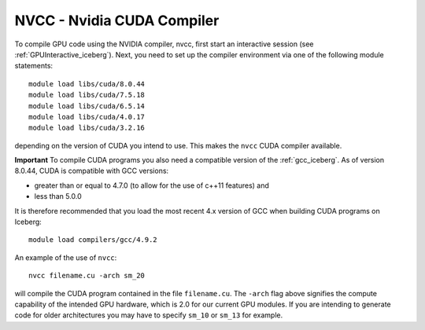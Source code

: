 .. _nvidia_compiler_iceberg:

NVCC - Nvidia CUDA Compiler
===========================

To compile GPU code using the NVIDIA compiler, nvcc, first start an interactive session (see :ref:`GPUInteractive_iceberg`).
Next, you need to set up the compiler environment via one of the following module statements: ::

    module load libs/cuda/8.0.44
    module load libs/cuda/7.5.18
    module load libs/cuda/6.5.14
    module load libs/cuda/4.0.17
    module load libs/cuda/3.2.16

depending on the version of CUDA you intend to use. This makes the ``nvcc`` CUDA compiler available.

**Important** To compile CUDA programs you also need a compatible version of the :ref:`gcc_iceberg`.  As of version 8.0.44, CUDA is compatible with GCC versions:

* greater than or equal to 4.7.0 (to allow for the use of c++11 features) and
* less than 5.0.0

It is therefore recommended that you load the most recent 4.x version of GCC when building CUDA programs on Iceberg: ::

    module load compilers/gcc/4.9.2

An example of the use of ``nvcc``::

    nvcc filename.cu -arch sm_20

will compile the CUDA program contained in the file ``filename.cu``.
The ``-arch`` flag above signifies the compute capability of the intended GPU hardware, which is 2.0 for our current GPU modules.
If you are intending to generate code for older architectures you may have to specify ``sm_10`` or ``sm_13`` for example.
